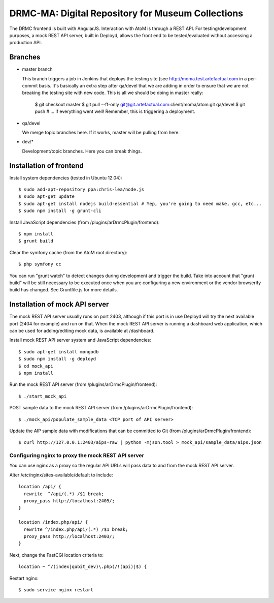 DRMC-MA: Digital Repository for Museum Collections
==================================================

The DRMC frontend is built with AngularJS. Interaction with AtoM is through a
REST API. For testing/development purposes, a mock REST API server, built in
Deployd, allows the front end to be tested/evaluated without accessing a
production API.


Branches
--------

* master branch

  This branch triggers a job in Jenkins that deploys the testing site
  (see http://moma.test.artefactual.com in a per-commit basis.
  It's basically an extra step after qa/devel that we are adding in order to ensure
  that we are not breaking the testing site with new code.
  This is all we should be doing in master really:

    $ git checkout master
    $ git pull --ff-only git@git.artefactual.com:client/moma/atom.git qa/devel
    $ git push # ... if everything went well! Remember, this is triggering a deployment.

* qa/devel

  We merge topic branches here.
  If it works, master will be pulling from here.

* dev/*

  Development/topic branches. Here you can break things.


Installation of frontend
------------------------

Install system dependencies (tested in Ubuntu 12.04)::

  $ sudo add-apt-repository ppa:chris-lea/node.js
  $ sudo apt-get update
  $ sudo apt-get install nodejs build-essential # Yep, you're going to need make, gcc, etc...
  $ sudo npm install -g grunt-cli

Install JavaScript dependencies (from /plugins/arDrmcPlugin/frontend)::

  $ npm install
  $ grunt build

Clear the symfony cache (from the AtoM root directory)::

  $ php symfony cc

You can run "grunt watch" to detect changes during development and trigger
the build. Take into account that "grunt build" will be still necessary to
be executed once when you are configuring a new environment or the vendor
browserify build has changed. See Gruntfile.js for more details.


Installation of mock API server
-------------------------------

The mock REST API server usually runs on port 2403, although if this port is
in use Deployd will try the next available port (2404 for example) and run on
that. When the mock REST API server is running a dashboard web application,
which can be used for adding/editing mock data, is available at /dashboard.

Install mock REST API server system and JavaScript dependencies::

  $ sudo apt-get install mongodb
  $ sudo npm install -g deployd
  $ cd mock_api
  $ npm install

Run the mock REST API server (from /plugins/arDrmcPlugin/frontend)::

  $ ./start_mock_api

POST sample data to the mock REST API server (from /plugins/arDrmcPlugin/frontend)::

  $ ./mock_api/populate_sample_data <TCP port of API server>

Update the AIP sample data with modifications that can be committed to Git
(from /plugins/arDrmcPlugin/frontend)::

  $ curl http://127.0.0.1:2403/aips-raw | python -mjson.tool > mock_api/sample_data/aips.json

Configuring nginx to proxy the mock REST API server
```````````````````````````````````````````````````

You can use nginx as a proxy so the regular API URLs will pass data to and
from the mock REST API server.

Alter /etc/nginx/sites-available/default to include::

  location /api/ {
    rewrite  ^/api/(.*) /$1 break;
    proxy_pass http://localhost:2405/;
  }

  location /index.php/api/ {
    rewrite ^/index.php/api/(.*) /$1 break;
    proxy_pass http://localhost:2403/;
  }

Next, change the FastCGI location criteria to::

  location ~ ^/(index|qubit_dev)\.php(/!(api)|$) {

Restart nginx::

  $ sudo service nginx restart
